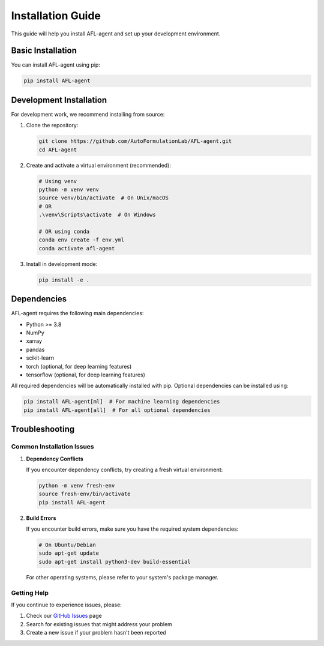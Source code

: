 Installation Guide
=================

This guide will help you install AFL-agent and set up your development environment.

Basic Installation
----------------

You can install AFL-agent using pip:

.. code-block:: bash

   pip install AFL-agent

Development Installation
---------------------

For development work, we recommend installing from source:

1. Clone the repository:

   .. code-block:: bash

      git clone https://github.com/AutoFormulationLab/AFL-agent.git
      cd AFL-agent

2. Create and activate a virtual environment (recommended):

   .. code-block:: bash

      # Using venv
      python -m venv venv
      source venv/bin/activate  # On Unix/macOS
      # OR
      .\venv\Scripts\activate  # On Windows

      # OR using conda
      conda env create -f env.yml
      conda activate afl-agent

3. Install in development mode:

   .. code-block:: bash

      pip install -e .

Dependencies
----------

AFL-agent requires the following main dependencies:

- Python >= 3.8
- NumPy
- xarray
- pandas
- scikit-learn
- torch (optional, for deep learning features)
- tensorflow (optional, for deep learning features)

All required dependencies will be automatically installed with pip. Optional dependencies can be installed using:

.. code-block:: bash

   pip install AFL-agent[ml]  # For machine learning dependencies
   pip install AFL-agent[all]  # For all optional dependencies

Troubleshooting
-------------

Common Installation Issues
^^^^^^^^^^^^^^^^^^^^^^^^

1. **Dependency Conflicts**
   
   If you encounter dependency conflicts, try creating a fresh virtual environment:

   .. code-block:: bash

      python -m venv fresh-env
      source fresh-env/bin/activate
      pip install AFL-agent

2. **Build Errors**

   If you encounter build errors, make sure you have the required system dependencies:

   .. code-block:: bash

      # On Ubuntu/Debian
      sudo apt-get update
      sudo apt-get install python3-dev build-essential

   For other operating systems, please refer to your system's package manager.

Getting Help
^^^^^^^^^^

If you continue to experience issues, please:

1. Check our `GitHub Issues <https://github.com/AutoFormulationLab/AFL-agent/issues>`_ page
2. Search for existing issues that might address your problem
3. Create a new issue if your problem hasn't been reported 